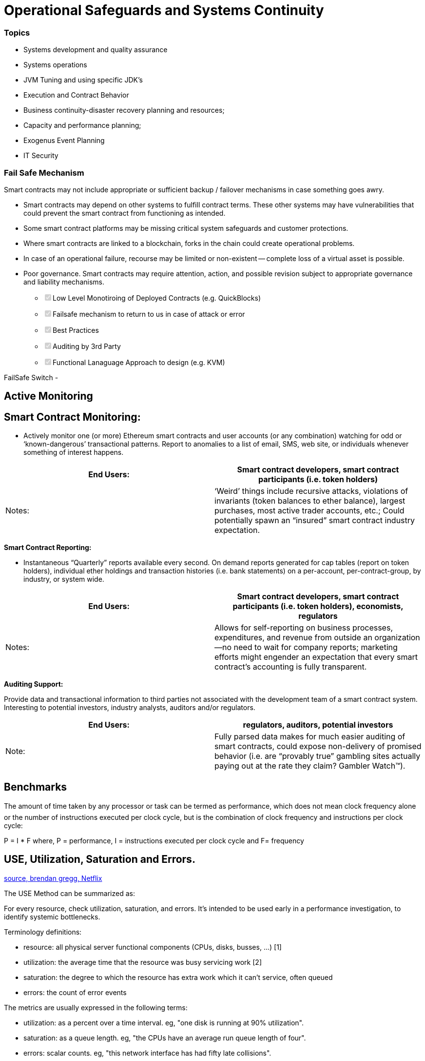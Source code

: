 = Operational Safeguards and Systems Continuity
:idprefix:
:idseparator: -
:!example-caption:
:!table-caption:
:page-pagination:

:doctype: book


[discrete]
=== Topics

* Systems development and quality assurance
* Systems operations
* JVM Tuning and using specific JDK's
* Execution and Contract Behavior
* Business continuity-disaster recovery planning and resources;
* Capacity and performance planning;
* Exogenus Event Planning
* IT Security


[discrete]
=== Fail Safe Mechanism

Smart contracts may not include appropriate or sufficient backup / failover mechanisms in case something goes awry.

• Smart contracts may depend on other systems to fulfill contract terms.
These other systems may have vulnerabilities that could prevent the smart contract from functioning as intended.

• Some smart contract platforms may be missing critical system safeguards and customer protections.

• Where smart contracts are linked to a blockchain, forks in the chain could create operational problems.

• In case of an operational failure, recourse may be limited or non-existent -- complete loss of a virtual asset is possible.

• Poor governance.
Smart contracts may require attention, action, and possible revision subject to appropriate governance and liability mechanisms.

* +++<input type="checkbox" class="task-list-item-checkbox" disabled="disabled" checked="checked">++++++</input>+++Low Level Monotiroing of Deployed Contracts (e.g.
QuickBlocks)
* +++<input type="checkbox" class="task-list-item-checkbox" disabled="disabled" checked="checked">++++++</input>+++Failsafe mechanism to return to us in case of attack or error
* +++<input type="checkbox" class="task-list-item-checkbox" disabled="disabled" checked="checked">++++++</input>+++Best Practices
* +++<input type="checkbox" class="task-list-item-checkbox" disabled="disabled" checked="checked">++++++</input>+++Auditing by 3rd Party
* +++<input type="checkbox" class="task-list-item-checkbox" disabled="disabled" checked="checked">++++++</input>+++Functional Lanaguage Approach to design (e.g.
KVM)

FailSafe Switch -

== Active Monitoring

== *Smart Contract Monitoring:*

* Actively monitor one (or more) Ethereum smart contracts and user accounts (or any combination) watching for odd or '`known-dangerous`' transactional patterns.
Report to anomalies to a list of email, SMS, web site, or individuals whenever something of interest happens.

|===
| End Users: | Smart contract developers, smart contract participants (i.e. token holders)

| Notes:
| '`Weird`' things include recursive attacks, violations of invariants (token balances to ether balance), largest purchases, most active trader accounts, etc.;
Could potentially spawn an "`insured`" smart contract industry expectation.
|===

*Smart Contract Reporting:*

* Instantaneous "`Quarterly`" reports available every second.
On demand reports generated for cap tables (report on token holders), individual ether holdings and transaction histories (i.e.
bank statements) on a per-account, per-contract-group, by industry, or system wide.

|===
| End Users: | Smart contract developers, smart contract participants (i.e. token holders), economists, regulators

| Notes:
| Allows for self-reporting on business processes, expenditures, and revenue from outside an organization--no need to wait for company reports;
marketing efforts might engender an expectation that every smart contract's accounting is fully transparent.
|===

*Auditing Support:*

Provide data and transactional information to third parties not associated with the development team of a smart contract system.
Interesting to potential investors, industry analysts, auditors and/or regulators.

|===
| End Users: | regulators, auditors, potential investors

| Note:
| Fully parsed data makes for much easier auditing of smart contracts, could expose non-delivery of promised behavior (i.e.
are "`provably true`" gambling sites actually paying out at the rate they claim?
Gambler Watch™).
|===

== Benchmarks

The amount of time taken by any processor or task can be termed as performance, which does not mean clock frequency alone or the number of instructions executed per clock cycle, but is the combination of clock frequency and instructions per clock cycle:

P = I * F
    where, P = performance, I = instructions executed per clock cycle and F= frequency

== USE, Utilization, Saturation and Errors.

link:http://www.brendangregg.com/usemethod.html[source, brendan gregg, Netflix]

The USE Method can be summarized as:

For every resource, check utilization, saturation, and errors.
It's intended to be used early in a performance investigation, to identify systemic bottlenecks.

Terminology definitions:

- resource: all physical server functional components (CPUs, disks, busses, ...) [1]
- utilization: the average time that the resource was busy servicing work [2]
- saturation: the degree to which the resource has extra work which it can't service, often queued
- errors: the count of error events

The metrics are usually expressed in the following terms:

- utilization: as a percent over a time interval. eg, "one disk is running at 90% utilization".
- saturation: as a queue length. eg, "the CPUs have an average run queue length of four".
- errors: scalar counts. eg, "this network interface has had fifty late collisions".

=== Resource List

- CPUs: sockets, cores, hardware threads (virtual CPUs)
	- utilization, saturation
- Memory: capacity
	- utilization, saturation
- Network interfaces
	- utilization
- Storage devices: I/O, capacity
	- utilization, saturation, errors
- Controllers: storage, network cards
- Interconnects: CPUs, memory, I/O
- JVM

=== Java Virtual Machine Tuning

Using Azul Zulu Community

link:https://www.azul.com/downloads/zulu-community/?architecture=x86-64-bit&package=jdk[Zulu Community download page]

SHA256: df0de67998ac0c58b3c9e83c86e2a81daca05dc5adc189d942bc5d3f4691e749
link:https://cdn.azul.com/zulu/bin/zulu11.39.15-ca-jdk11.0.7-linux_x64.tar.gz[Download zulu11.39.15-ca-jdk11.0.7-linux_x64.tar.gz]
link:https://cdn.azul.com/zulu/pdf/cert.zulu11.39.15-ca-jdk11.0.7-linux_x64.tar.gz.pdf[Certification QA from Azul]

11.0.7+10
Zulu: 11.39.15
Linux glibc v2.5 or higher


-XX:+UnlockExperimentalVMOptions -XX:+UseZGC

Since in current HotSpot JVM implementation (as well as in some others) GC logging can be blocked by background IO activities, there are various solutions that can help mitigate this problem when writing to GC log file.

First, the JVM implementation could be enhanced to completely address this issue. Particularly, if the GC logging activities are separated from the critical JVM GC processes that cause STW pauses, then this problem will go away. For instance, JVM can put the GC logging function into a different thread which handles the log file writing independently, hence not contributing to the STW pauses. Taking the separate-thread approach however risks losing last GC log information during JVM crash. It might make sense to expose a JVM flag allowing users to specify their preference.

Since the extent of STW pauses caused by background IO depends on how heavy the latter is, various ways to reduce the background IO intensity can be applied. For instance, de-allocating other IO-intensive applications on the same node, reducing other types of logging, improving on the log rotation, etc.

For latency-sensitive applications such as online ones serving interactive users, large STW pauses (e.g., >0.25 seconds) are intolerable. Hence, special treatments need to be applied.  The bottom line of ensuring no big STW pauses induced by OS is to avoid GC logging being blocked by OS IO activities.

Full Command Line Documentation
link:https://docs.oracle.com/cd/E13150_01/jrockit_jvm/jrockit/jrdocs/refman/optionXX.html[Oracle]
link:https://docs.oracle.com/cd/E13150_01/jrockit_jvm/jrockit/jrdocs/pdf/refman.pdf[Refman PDF]


=== Azul Zing 11

link:https://docs.azul.com/zing/zing11-quick-start-amazon-linux.htm[Zing 11, Amazon Linux 2]


== Network Latency Performance

To get maximal throughput it is critical to use optimal TCP send and receive socket buffer sizes for the link you are using. If the buffers are too small, the TCP congestion window will never fully open up. If the receiver buffers are too large, TCP flow control breaks and the sender can overrun the receiver, which will cause the TCP window to shut down. This is likely to happen if the sending host is faster than the receiving host.


- The optimal buffer size is twice the bandwidth*delay product of the link:

`buffer size = 2 * bandwidth * delay`

For example, if your ping time is 50 ms, and the end-to-end network consists of all 1G or 10G Ethernet, the TCP buffers should be:

`.05 sec * (1 Gbit / 8 bits) = 6.25 MBytes.`


== Network Disk Performance

10485760, 0xa00000

=== I/O

4,096 bytes = 4.096 kb


As you fill the SSD-based instance store volumes for your instance, the number of write IOPS that you can achieve decreases. This is due to the extra work the SSD controller must do to find available space, rewrite existing data, and erase unused space so that it can be rewritten. This process of garbage collection results in internal write amplification to the SSD, expressed as the ratio of SSD write operations to user write operations. This decrease in performance is even larger if the write operations are not in multiples of 4,096 bytes or not aligned to a 4,096-byte boundary. If you write a smaller amount of bytes or bytes that are not aligned, the SSD controller must read the surrounding data and store the result in a new location. This pattern results in significantly increased write amplification, increased latency, and dramatically reduced I/O performance.

link:https://docs.aws.amazon.com/AWSEC2/latest/UserGuide/general-purpose-instances.html#general-purpose-network-performance[source, aws.]

=== PGP Keys

pub   rsa4096 2020-06-04 [SC] [expires: 2024-06-04]
      858023A92C8DA82FB996BB37361D5A506F6EB43E
uid           [ultimate] sam bacha <sam@freighttrust.com>
sub   rsa4096 2020-06-04 [E] [expires: 2024-06-04]


6F6EB43E

Other Keys can be found on link:https://github.com/freight-trust/pki[freight-trust]
